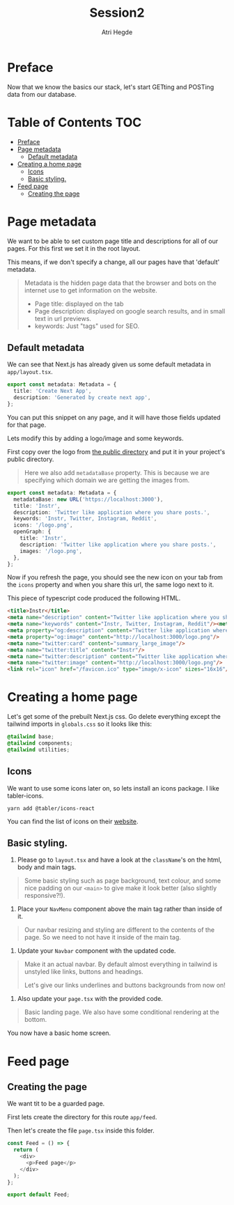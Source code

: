 #+title: Session2
#+author: Atri Hegde

* Preface

Now that we know the basics our stack, let's start GETting and POSTing data from our database.

* Table of Contents :TOC:
- [[#preface][Preface]]
- [[#page-metadata][Page metadata]]
  - [[#default-metadata][Default metadata]]
- [[#creating-a-home-page][Creating a home page]]
  - [[#icons][Icons]]
  - [[#basic-styling][Basic styling.]]
- [[#feed-page][Feed page]]
  - [[#creating-the-page][Creating the page]]

* Page metadata

We want to be able to set custom page title and descriptions for all of our pages. For this first we set it in the root layout.

This means, if we don't specify a change, all our pages have that 'default' metadata.

#+begin_quote
Metadata is the hidden page data that the browser and bots on the internet use to get information on the website.
- Page title: displayed on the tab
- Page description: displayed on google search results, and in small text in url previews.
- keywords: Just "tags" used for SEO.
#+end_quote

** Default metadata

We can see that Next.js has already given us some default metadata in =app/layout.tsx=.

#+begin_src typescript
export const metadata: Metadata = {
  title: 'Create Next App',
  description: 'Generated by create next app',
};
#+end_src

You can put this snippet on any page, and it will have those fields updated for that page.

Lets modify this by adding a logo/image and some keywords.

First copy over the logo from [[./public/logo.png][the public directory]] and put it in your project's public directory.

#+begin_quote
Here we also add =metadataBase= property. This is because we are specifying which domain we are getting the images from.
#+end_quote

#+begin_src typescript
export const metadata: Metadata = {
  metadataBase: new URL('https://localhost:3000'),
  title: 'Instr',
  description: 'Twitter like application where you share posts.',
  keywords: 'Instr, Twitter, Instagram, Reddit',
  icons: '/logo.png',
  openGraph: {
    title: 'Instr',
    description: 'Twitter like application where you share posts.',
    images: '/logo.png',
  },
};
#+end_src

Now if you refresh the page, you should see the new icon on your tab from the =icons= property and when you share this url, the same logo next to it.

This piece of typescript code produced the following HTML.

#+begin_src html
<title>Instr</title>
<meta name="description" content="Twitter like application where you share posts."/>
<meta name="keywords" content="Instr, Twitter, Instagram, Reddit"/><meta property="og:title" content="Instr"/>
<meta property="og:description" content="Twitter like application where you share posts."/>
<meta property="og:image" content="http://localhost:3000/logo.png"/>
<meta name="twitter:card" content="summary_large_image"/>
<meta name="twitter:title" content="Instr"/>
<meta name="twitter:description" content="Twitter like application where you share posts."/>
<meta name="twitter:image" content="http://localhost:3000/logo.png"/>
<link rel="icon" href="/favicon.ico" type="image/x-icon" sizes="16x16"/>
#+end_src

* Creating a home page

Let's get some of the prebuilt Next.js css.
Go delete everything except the tailwind imports in =globals.css= so it looks like this:

#+begin_src css
@tailwind base;
@tailwind components;
@tailwind utilities;
#+end_src

** Icons

We want to use some icons later on, so lets install an icons package. I like tabler-icons.

#+begin_src shell
yarn add @tabler/icons-react
#+end_src

You can find the list of icons on their [[https://tabler-icons.io][website]].

** Basic styling.

1. Please go to =layout.tsx= and have a look at the =className='s on the html, body and main tags.

#+begin_quote
Some basic styling such as page background, text colour, and some nice padding on our =<main>= to give make it look better (also slightly responsive?!).
#+end_quote

2. Place your =NavMenu= component above the main tag rather than inside of it.

#+begin_quote
Our navbar resizing and styling are different to the contents of the page. So we need to not have it inside of the main tag.
#+end_quote

3. Update your =Navbar= component with the updated code.

#+begin_quote
Make it an actual navbar. By default almost everything in tailwind is unstyled like links, buttons and headings.

Let's give our links underlines and buttons backgrounds from now on!
#+end_quote

4. Also update your =page.tsx= with the provided code.

#+begin_quote
Basic landing page. We also have some conditional rendering at the bottom.
#+end_quote

You now have a basic home screen.



* Feed page

** Creating the page

We want tit to be a guarded page.

First lets create the directory for this route =app/feed=.

Then let's create the file =page.tsx= inside this folder.

#+begin_src typescript
const Feed = () => {
  return (
    <div>
      <p>Feed page</p>
    </div>
  );
};

export default Feed;
#+end_src
